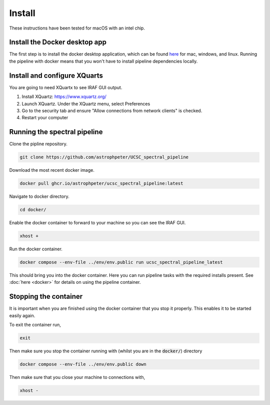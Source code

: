 Install
=======

These instructions have been tested for macOS with an intel chip.

Install the Docker desktop app
-------------------------------

The first step is to install the docker desktop application, which can be found
`here <https://docs.docker.com/get-docker/>`_ for mac, windows, and linux.
Running the pipeline with docker means that you won't have to install pipeline
dependencies locally.

Install and configure XQuarts
-----------------------------

You are going to need XQuartx to see IRAF GUI output.

1. Install XQuartz: https://www.xquartz.org/

2. Launch XQuartz. Under the XQuartz menu, select Preferences

3. Go to the security tab and ensure "Allow connections from network clients" is checked.

4. Restart your computer

Running the spectral pipeline
-----------------------------

Clone the pipline repository.

..  code::

    git clone https://github.com/astrophpeter/UCSC_spectral_pipeline

Download the most recent docker image.

..  code::

    docker pull ghcr.io/astrophpeter/ucsc_spectral_pipeline:latest

Navigate to docker directory.

.. code:: None

    cd docker/

Enable the docker container to forward to your machine so you can see the
IRAF GUI.

.. code:: None

    xhost +

Run the docker container.

.. code:: None

    docker compose --env-file ../env/env.public run ucsc_spectral_pipeline_latest

This should bring you into the docker container. Here you can run pipeline tasks
with the required installs present. See :doc:`here <docker>` for details on
using the pipeline container.

Stopping the container
----------------------

It is important when you are finished using the docker container that you stop it
properly. This enables it to be started easily again.

To exit the container run,

.. code:: None

    exit

Then make sure you stop the container running with (whilst you are in the
:code:`docker/`) directory

.. code:: None

    docker compose --env-file ../env/env.public down

Then make sure that you close your machine to connections with,

.. code:: None

    xhost -







